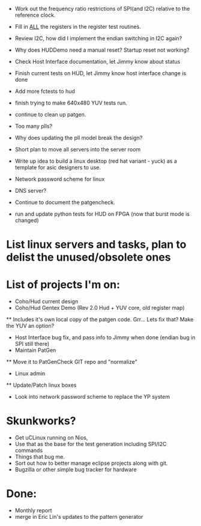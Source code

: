  * Work out the frequency ratio restrictions of SPI(and I2C) relative to the reference clock. 
 * Fill in _ALL_ the registers in the register test routines.
 * Review I2C, how did I implement the endian switching in I2C again?
 * Why does HUDDemo need a manual reset? Startup reset not working?
 * Check Host Interface documentation, let Jimmy know about status
 * Finish current tests on HUD, let Jimmy know host interface change is done
 * Add more fctests to hud
 * finish trying to make 640x480 YUV tests run. 
 * continue to clean up patgen. 
 * Too many plls? 
 * Why does updating the pll model break the design?
 * Short plan to move all servers into the server room
 * Write up idea to build a linux desktop (red hat variant - yuck) as a template for asic designers to use.
 * Network password scheme for linux
 * DNS server?
 * Continue to document the patgencheck.
  * Which module controls the operating video settings?
 * run and update python tests for HUD on FPGA (now that burst mode is changed)

* List linux servers and tasks, plan to delist the unused/obsolete ones
* List of projects I'm on:
 * Coho/Hud current design
 * Coho/Hud Gentex Demo (Rev 2.0 Hud + YUV core, old register map)
 ** Includes it's own local copy of the patgen code. Grr... Lets fix that? Make the YUV an option?
 * Host Interface bug fix, and pass info to Jimmy when done (endian bug in SPI still there)
 * Maintain PatGen
 ** Move it to PatGenCheck GIT repo and "normalize"
 * Linux admin
 ** Update/Patch linux boxes
 * Look into network password scheme to replace the YP system 
 
* Skunkworks?
 * Get uCLinux running on Nios,
 * Use that as the base for the test generation including SPI/I2C commands
 * Things that bug me.
 * Sort out how to better manage eclipse projects along with git. 
 * Bugzilla or other simple bug tracker for hardware



* Done:
 * Monthly report
 * merge in Eric Lin's updates to the pattern generator
